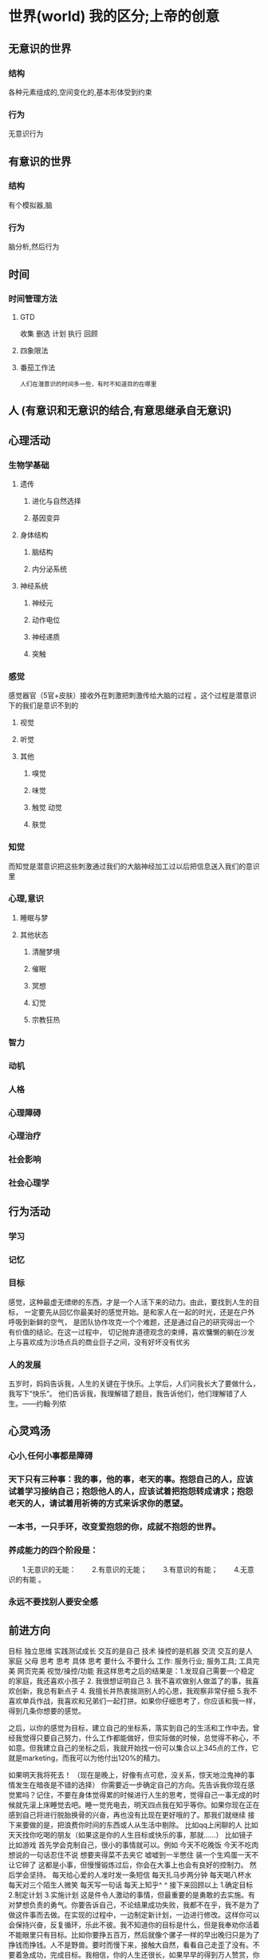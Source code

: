* 世界(world) 我的区分;上帝的创意
** 无意识的世界
*** 结构
各种元素组成的,空间变化的,基本形体受到约束
*** 行为
无意识行为
** 有意识的世界
*** 结构 
有个模拟器,脑
*** 行为
脑分析,然后行为
** 时间
*** 时间管理方法
**** GTD 
收集
删选
计划
执行
回顾
**** 四象限法
**** 番茄工作法


: 人们在潜意识的时间多一些，有时不知道目的在哪里
** 人 (有意识和无意识的结合,有意思继承自无意识)
** 心理活动
*** 生物学基础
**** 遗传
***** 进化与自然选择     
***** 基因变异    
**** 身体结构
***** 脑结构
***** 内分泌系统
**** 神经系统
***** 神经元
***** 动作电位
***** 神经递质
***** 突触
*** 感觉
感觉器官（5官+皮肤）接收外在刺激把刺激传给大脑的过程 。这个过程是潜意识下的我们是意识不到的
**** 视觉
**** 听觉
**** 其他
***** 嗅觉
***** 味觉
***** 触觉 动觉
***** 肤觉
*** 知觉
而知觉是潜意识把这些刺激通过我们的大脑神经加工过以后把信息送入我们的意识里
*** 心理,意识
**** 睡眠与梦
**** 其他状态
***** 清醒梦境
***** 催眠
***** 冥想
***** 幻觉
***** 宗教狂热
*** 智力
*** 动机
*** 人格
*** 心理障碍
*** 心理治疗

*** 社会影响
*** 社会心理学

** 行为活动
*** 学习    
*** 记忆
*** 目标
感觉，这种最虚无缥缈的东西，才是一个人活下来的动力。由此，要找到人生的目标，
一定要先从回忆你最美好的感觉开始。是和家人在一起的时光，还是在户外呼吸到新鲜的空气，
是团队协作攻克一个个难题，还是通过自己的研究得出一个有价值的结论。在这一过程中，
切记抛弃道德观念的束缚，喜欢慵懒的躺在沙发上与喜欢成为沙场点兵的商业巨子之间，没有好坏没有优劣

*** 人的发展
五岁时，妈妈告诉我，人生的关键在于快乐。上学后，人们问我长大了要做什么，我写下“快乐”。
他们告诉我，我理解错了题目，我告诉他们，他们理解错了人生。——约翰·列侬

** 心灵鸡汤
*** 心小,任何小事都是障碍
*** 天下只有三种事：我的事，他的事，老天的事。抱怨自己的人，应该试着学习接纳自己；抱怨他人的人，应该试着把抱怨转成请求；抱怨老天的人，请试着用祈祷的方式来诉求你的愿望。
*** 一本书，一只手环，改变爱抱怨的你，成就不抱怨的世界。
*** 养成能力的四个阶段是：
　　1.无意识的无能：
　　2.有意识的无能；
　　3.有意识的有能；
　　4.无意识的有能 。
*** 永远不要找别人要安全感
** 前进方向
 目标
独立思维
实践测试成长 交互的是自己
技术 操控的是机器
交流 交互的是人
家庭 父母
思考
思考 具体
思考 要什么 不要什么
工作: 服务行业; 服务工具; 工具完美 
网页完美
视觉/操控/功能
我这样思考之后的结果是：1.发现自己需要一个稳定的家庭，我还喜欢小孩子 2. 我很想证明自己 3. 我不喜欢做别人做滥了的事，我喜欢创新，我总有新点子 4. 我擅长并热衷揣测别人的心思，我观察非常仔细 5.我不喜欢单兵作战，我喜欢和兄弟们一起打拼。如果你仔细思考了，你应该和我一样，得到几条你想要的感觉。

之后，以你的感觉为目标，建立自己的坐标系，落实到自己的生活和工作中去。曾经我觉得只要自己努力，什么工作都能做好，但实际做的时候，总觉得不称心，不如意。但我建立自己的坐标之后，我就开始找一份可以集合以上345点的工作，它就是marketing，而我可以为他付出120%的精力。

如果明天我将死去！
（现在是晚上，好像有点可悲，没关系，惊天地泣鬼神的事情发生在暗夜是不错的选择）
你需要近一步确定自己的方向。先告诉我你现在感觉累吗？记住，不要在身体觉得累的时候进行人生的思考，觉得自己一事无成的时候就先滚上床睡觉去吧。睡一觉充电去，明天四点我在知乎等你。如果你现在正在感到自己将进行脱胎换骨的兴奋，再也没有比现在更好哦的了。那我们就继续
接下来要做的是，把浪费你时间的东西或人从生活中剔除。
比如qq上闲聊的人
比如天天找你吃喝的朋友（如果这是你的人生目标或快乐的事，那就……）
比如镜子
比如游戏
首先学会克制自己，很小的事情就可以。例如
今天不吃晚饭
今天不吃肉
想说的一句话忍住不说
想要夹得菜不去夹它
嘘嘘到一半憋住
装一个生鸡蛋一天不让它碎了
这都是小事，但慢慢锻炼过后，你会在大事上也会有良好的控制力。
然后学会坚持。
每天给心爱的人准时发一条短信
每天扎马步两分钟
每天喝八杯水
每天对三个陌生人微笑
每天写一句话
每天上知乎^ ^
接下来回顾以上
1.确定目标
2.制定计划
3.实施计划
这是件令人激动的事情，但最重要的是勇敢的去实施。有对梦想负责的勇气。你要告诉自己，不论结果成功失败，我都不在乎，我不是为了做这件事而去做。在实现的过程中，一边制定新计划，一边进行修改。这样你可以会保持兴奋，反复循环，乐此不彼。我不知道你的目标是什么，但是我奉劝你活着不能眼里只有目标。比如你要挣五百万，然后就像个骡子一样的早出晚归只是为了挣钱而挣钱。人不是野兽。要时而慢下来，接触大自然，看看自己走歪了没有。不要着急成功，完成目标。我相信，你的人生还很长，如果早早的得到万人赞赏，你会变得傲慢忘记了最单纯的目标，这种目标对于人生的意义没什么意义。如果你不去炫耀的过去，将会不迷失在自己的世界。
改变思想比学习技术更重要。
-------------尼采 
